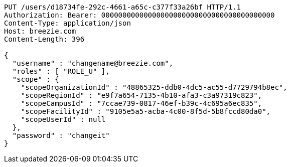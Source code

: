 [source,http,options="nowrap"]
----
PUT /users/d18734fe-292c-4661-a65c-c377f33a26bf HTTP/1.1
Authorization: Bearer: 00000000000000000000000000000000000000000
Content-Type: application/json
Host: breezie.com
Content-Length: 396

{
  "username" : "changename@breezie.com",
  "roles" : [ "ROLE_U" ],
  "scope" : {
    "scopeOrganizationId" : "48865325-ddb0-4dc5-ac55-d7729794b8ec",
    "scopeRegionId" : "e9f7a654-7135-4b10-afa3-c3a97319c823",
    "scopeCampusId" : "7ccae739-0817-46ef-b39c-4c695a6ec835",
    "scopeFacilityId" : "9105e5a5-acba-4c00-8f5d-5b8fccd80da0",
    "scopeUserId" : null
  },
  "password" : "changeit"
}
----